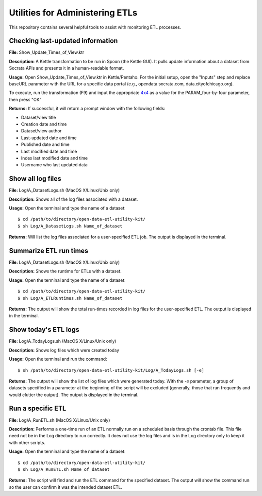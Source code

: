 ================================
Utilities for Administering ETLs
================================

This repository contains several helpful tools to assist with monitoring ETL processes. 

Checking last-updated information
---------------------------------

**File:** Show_Update_Times_of_View.ktr

**Description:** A Kettle transformation to be run in Spoon (the Kettle GUI).  It pulls update information about a dataset from Socrata APIs and presents it in a human-readable format.

**Usage:** Open Show_Update_Times_of_View.ktr in Kettle/Pentaho. For the initial setup, open the "Inputs" step and replace baseURL parameter with the URL for a specific data portal (e.g., opendata.socrata.com, data.cityofchicago.org). 

.. image:: images/show_update_times_of_view_baseURL_config.png
   :alt: Setting baseURL

To execute, run the transformation (F9) and input the appropriate `4x4 <http://dev.socrata.com/docs/endpoints.html>`_ as a value for the PARAM_four-by-four parameter, then press "OK"

.. image:: images/show_update_times_of_view_4x4_config.png
   :alt: Inputting 4x4

**Returns:** If successful, it will return a prompt window with the following fields:

*	Dataset/view title
*	Creation date and time
*	Dataset/view author
*	Last-updated date and time
*	Published date and time
*	Last modified date and time
*	Index last modified date and time
*	Username who last updated data

.. image:: images/show_update_times_of_view_prompt.png
   :alt: Prompt showing update results

Show all log files
-------------------

**File:** Log/A_DatasetLogs.sh (MacOS X/Linux/Unix only)

**Description:** Shows all of the log files associated with a dataset.

**Usage:** Open the terminal and type the name of a dataset::
	
	$ cd /path/to/directory/open-data-etl-utility-kit/
	$ sh Log/A_DatasetLogs.sh Name_of_dataset

**Returns:** Will list the log files associated for a user-specified ETL job. The output is displayed in the terminal.

Summarize ETL run times
-----------------------

**File:** Log/A_DatasetLogs.sh (MacOS X/Linux/Unix only)

**Description:** Shows the runtime for ETLs with a dataset.

**Usage:** Open the terminal and type the name of a dataset::

	$ cd /path/to/directory/open-data-etl-utility-kit/
	$ sh Log/A_ETLRuntimes.sh Name_of_dataset

**Returns:** The output will show the total run-times recorded in log files for the user-specified ETL. The output is displayed in the terminal.

Show today's ETL logs
---------------------

**File:** Log/A_TodayLogs.sh (MacOS X/Linux/Unix only)

**Description:** Shows log files which were created today

**Usage:** Open the terminal and run the command::

	$ sh /path/to/directory/open-data-etl-utility-kit/Log/A_TodayLogs.sh [-e]

**Returns:** The output will show the list of log files which were generated today. With the *-e* parameter, a group of datasets specified in a parameter at the beginning of the script will be excluded (generally, those that run frequently and would clutter the output). The output is displayed in the terminal.

Run a specific ETL
---------------------

**File:** Log/A_RunETL.sh (MacOS X/Linux/Unix only)

**Description:** Performs a one-time run of an ETL normally run on a scheduled basis through the crontab file.  This file need not be in the Log directory to run correctly.  It does not use the log files and is in the Log directory only to keep it with other scripts.

**Usage:** Open the terminal and type the name of a dataset::

	$ cd /path/to/directory/open-data-etl-utility-kit/
	$ sh Log/A_RunETL.sh Name_of_dataset

**Returns:** The script will find and run the ETL command for the specified dataset. The output will show the command run so the user can confirm it was the intended dataset ETL.
